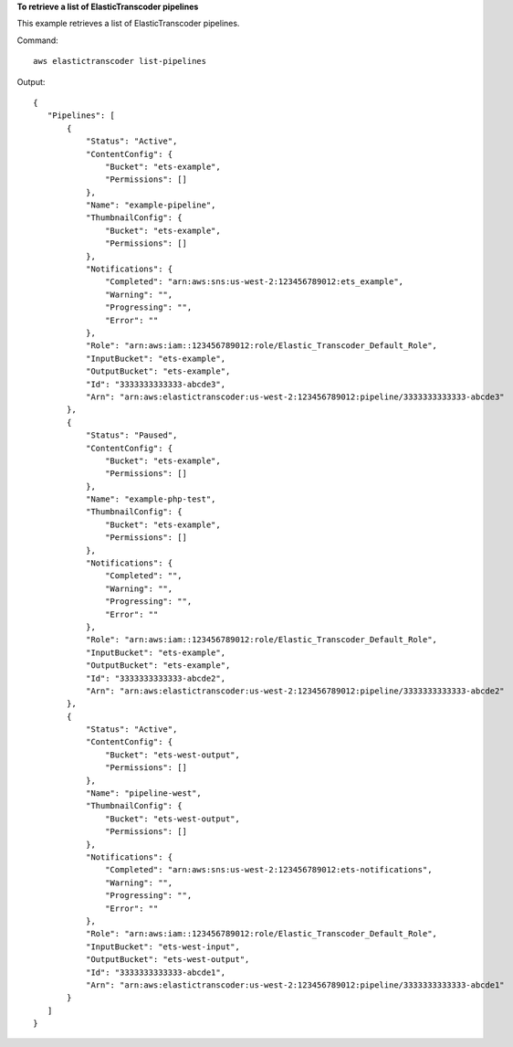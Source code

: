 **To retrieve a list of ElasticTranscoder pipelines**

This example retrieves a list of ElasticTranscoder pipelines.

Command::

  aws elastictranscoder list-pipelines 

Output::

 {
    "Pipelines": [
        {
            "Status": "Active",
            "ContentConfig": {
                "Bucket": "ets-example",
                "Permissions": []
            },
            "Name": "example-pipeline",
            "ThumbnailConfig": {
                "Bucket": "ets-example",
                "Permissions": []
            },
            "Notifications": {
                "Completed": "arn:aws:sns:us-west-2:123456789012:ets_example",
                "Warning": "",
                "Progressing": "",
                "Error": ""
            },
            "Role": "arn:aws:iam::123456789012:role/Elastic_Transcoder_Default_Role",
            "InputBucket": "ets-example",
            "OutputBucket": "ets-example",
            "Id": "3333333333333-abcde3",
            "Arn": "arn:aws:elastictranscoder:us-west-2:123456789012:pipeline/3333333333333-abcde3"
        },
        {
            "Status": "Paused",
            "ContentConfig": {
                "Bucket": "ets-example",
                "Permissions": []
            },
            "Name": "example-php-test",
            "ThumbnailConfig": {
                "Bucket": "ets-example",
                "Permissions": []
            },
            "Notifications": {
                "Completed": "",
                "Warning": "",
                "Progressing": "",
                "Error": ""
            },
            "Role": "arn:aws:iam::123456789012:role/Elastic_Transcoder_Default_Role",
            "InputBucket": "ets-example",
            "OutputBucket": "ets-example",
            "Id": "3333333333333-abcde2",
            "Arn": "arn:aws:elastictranscoder:us-west-2:123456789012:pipeline/3333333333333-abcde2"
        },
        {
            "Status": "Active",
            "ContentConfig": {
                "Bucket": "ets-west-output",
                "Permissions": []
            },
            "Name": "pipeline-west",
            "ThumbnailConfig": {
                "Bucket": "ets-west-output",
                "Permissions": []
            },
            "Notifications": {
                "Completed": "arn:aws:sns:us-west-2:123456789012:ets-notifications",
                "Warning": "",
                "Progressing": "",
                "Error": ""
            },
            "Role": "arn:aws:iam::123456789012:role/Elastic_Transcoder_Default_Role",
            "InputBucket": "ets-west-input",
            "OutputBucket": "ets-west-output",
            "Id": "3333333333333-abcde1",
            "Arn": "arn:aws:elastictranscoder:us-west-2:123456789012:pipeline/3333333333333-abcde1"
        }
    ]
 }	

